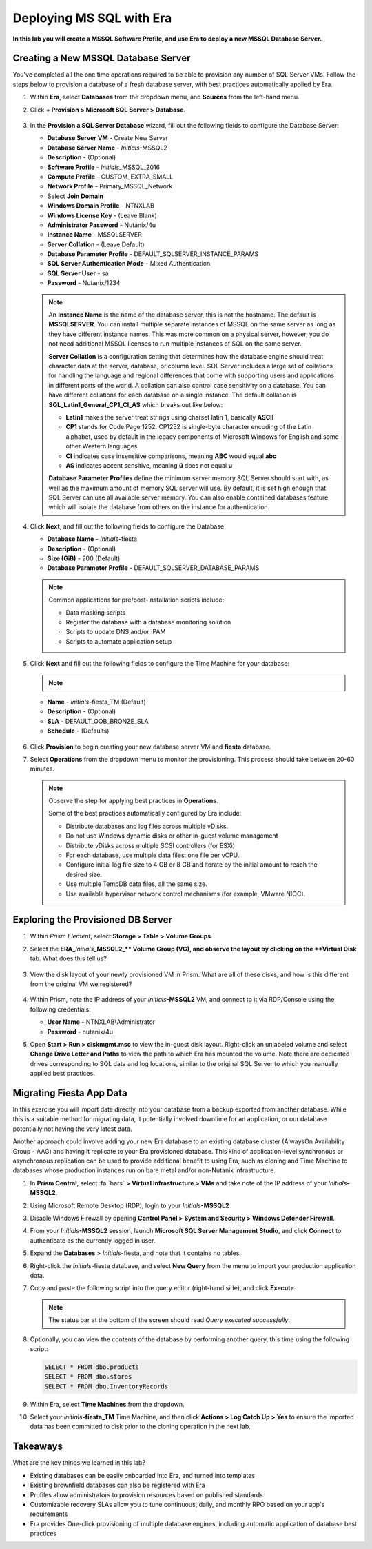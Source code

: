.. _mssqldeploy:

-------------------------
Deploying MS SQL with Era
-------------------------

**In this lab you will create a MSSQL Software Profile, and use Era to deploy a new MSSQL Database Server.**

Creating a New MSSQL Database Server
++++++++++++++++++++++++++++++++++++

You've completed all the one time operations required to be able to provision any number of SQL Server VMs. Follow the steps below to provision a database of a fresh database server, with best practices automatically applied by Era.

#. Within **Era**, select **Databases** from the dropdown menu, and **Sources** from the left-hand menu.

#. Click **+ Provision > Microsoft SQL Server > Database**.

   .. figure:: images/18.png

#. In the **Provision a SQL Server Database** wizard, fill out the following fields to configure the Database Server:

   - **Database Server VM** - Create New Server
   - **Database Server Name** - *Initials*\ -MSSQL2
   - **Description** - (Optional)
   - **Software Profile** - *Initials*\ _MSSQL_2016
   - **Compute Profile** - CUSTOM_EXTRA_SMALL
   - **Network Profile** - Primary_MSSQL_Network
   - Select **Join Domain**
   - **Windows Domain Profile** - NTNXLAB
   - **Windows License Key** - (Leave Blank)
   - **Administrator Password** - Nutanix/4u
   - **Instance Name** - MSSQLSERVER
   - **Server Collation** - (Leave Default)
   - **Database Parameter Profile** - DEFAULT_SQLSERVER_INSTANCE_PARAMS
   - **SQL Server Authentication Mode** - Mixed Authentication
   - **SQL Server User** - sa
   - **Password** - Nutanix/1234

   .. figure:: images/provisionsql.png

   .. note::

      An **Instance Name** is the name of the database server, this is not the hostname. The default is **MSSQLSERVER**. You can install multiple separate instances of MSSQL on the same server as long as they have different instance names. This was more common on a physical server, however, you do not need additional MSSQL licenses to run multiple instances of SQL on the same server.

      **Server Collation** is a configuration setting that determines how the database engine should treat character data at the server, database, or column level. SQL Server includes a large set of collations for handling the language and regional differences that come with supporting users and applications in different parts of the world. A collation can also control case sensitivity on a database. You can have different collations for each database on a single instance. The default collation is **SQL_Latin1_General_CP1_CI_AS** which breaks out like below:

      - **Latin1** makes the server treat strings using charset latin 1, basically **ASCII**
      - **CP1** stands for Code Page 1252. CP1252 is  single-byte character encoding of the Latin alphabet, used by default in the legacy components of Microsoft Windows for English and some other Western languages
      - **CI** indicates case insensitive comparisons, meaning **ABC** would equal **abc**
      - **AS** indicates accent sensitive, meaning **ü** does not equal **u**

      **Database Parameter Profiles** define the minimum server memory SQL Server should start with, as well as the maximum amount of memory SQL server will use. By default, it is set high enough that SQL Server can use all available server memory. You can also enable contained databases feature which will isolate the database from others on the instance for authentication.

#. Click **Next**, and fill out the following fields to configure the Database:

   - **Database Name** - *Initials*\ -fiesta
   - **Description** - (Optional)
   - **Size (GiB)** - 200 (Default)
   - **Database Parameter Profile** - DEFAULT_SQLSERVER_DATABASE_PARAMS

   .. figure:: images/20.png

   .. note::

      Common applications for pre/post-installation scripts include:

      - Data masking scripts
      - Register the database with a database monitoring solution
      - Scripts to update DNS and/or IPAM
      - Scripts to automate application setup

#. Click **Next** and fill out the following fields to configure the Time Machine for your database:

   .. note::

      .. raw:: html

        <strong><font color="red">It is critical to select the BRONZE SLA in the following step. The default BRASS SLA does NOT include Continuous Protection snapshots.</font></strong>

   - **Name** - *initials*\ -fiesta_TM (Default)
   - **Description** - (Optional)
   - **SLA** - DEFAULT_OOB_BRONZE_SLA
   - **Schedule** - (Defaults)

   .. figure:: images/21.png

#. Click **Provision** to begin creating your new database server VM and **fiesta** database.

#. Select **Operations** from the dropdown menu to monitor the provisioning. This process should take between 20-60 minutes.

   .. figure:: images/22.png

   .. note::

      Observe the step for applying best practices in **Operations**.

      Some of the best practices automatically configured by Era include:

      - Distribute databases and log files across multiple vDisks.
      - Do not use Windows dynamic disks or other in-guest volume management
      - Distribute vDisks across multiple SCSI controllers (for ESXi)
      - For each database, use multiple data files: one file per vCPU.
      - Configure initial log file size to 4 GB or 8 GB and iterate by the initial amount to reach the desired size.
      - Use multiple TempDB data files, all the same size.
      - Use available hypervisor network control mechanisms (for example, VMware NIOC).


Exploring the Provisioned DB Server
++++++++++++++++++++++++++++++++++++

#. Within *Prism Element*, select **Storage > Table > Volume Groups**.

#. Select the **ERA_**\ *Initials*\ **_MSSQL2_\** Volume Group (VG), and observe the layout by clicking on the **Virtual Disk** tab. What does this tell us?

   .. figure:: images/23.png

#. View the disk layout of your newly provisioned VM in Prism. What are all of these disks, and how is this different from the original VM we registered?

   .. figure:: images/24.png

#. Within Prism, note the IP address of your *Initials*\ **-MSSQL2** VM, and connect to it via RDP/Console using the following credentials:

   - **User Name** - NTNXLAB\\Administrator
   - **Password** - nutanix/4u

#. Open **Start > Run > diskmgmt.msc** to view the in-guest disk layout. Right-click an unlabeled volume and select **Change Drive Letter and Paths** to view the path to which Era has mounted the volume. Note there are dedicated drives corresponding to SQL data and log locations, similar to the original SQL Server to which you manually applied best practices.

   .. figure:: images/25.png

Migrating Fiesta App Data
+++++++++++++++++++++++++

In this exercise you will import data directly into your database from a backup exported from another database. While this is a suitable method for migrating data, it potentially involved downtime for an application, or our database potentially not having the very latest data.

Another approach could involve adding your new Era database to an existing database cluster (AlwaysOn Availability Group - AAG) and having it replicate to your Era provisioned database. This kind of application-level synchronous or asynchronous replication can be used to provide additional benefit to using Era, such as cloning and Time Machine to databases whose production instances run on bare metal and/or non-Nutanix infrastructure.

#. In **Prism Central**, select :fa:`bars` **> Virtual Infrastructure > VMs** and take note of the IP address of your *Initials*\ **-MSSQL2**.

#. Using Microsoft Remote Desktop (RDP), login to your *Initials*\ **-MSSQL2**

#. Disable Windows Firewall by opening **Control Panel > System and Security > Windows Defender Firewall**.

#. From your *Initials*\ **-MSSQL2** session, launch **Microsoft SQL Server Management Studio**, and click **Connect** to authenticate as the currently logged in user.

#. Expand the **Databases** > *Initials*\ -fiesta, and note that it contains no tables.

#. Right-click the *Initials*\ -fiesta database, and select **New Query** from the menu to import your production application data.

#. Copy and paste the following script into the query editor (right-hand side), and click **Execute**.

   .. literalinclude:: FiestaDB-MSSQL.sql
     :caption: FiestaDB Data Import Script
     :language: sql

   .. figure:: images/28.png

   .. note:: The status bar at the bottom of the screen should read *Query executed successfully*.

#. Optionally, you can view the contents of the database by performing another query, this time using the following script:

   .. code-block:: sql

      SELECT * FROM dbo.products
      SELECT * FROM dbo.stores
      SELECT * FROM dbo.InventoryRecords

   .. figure:: images/29.png

#. Within Era, select **Time Machines** from the dropdown.

#. Select your *initials*\ **-fiesta_TM** Time Machine, and then click **Actions > Log Catch Up > Yes** to ensure the imported data has been committed to disk prior to the cloning operation in the next lab.

Takeaways
+++++++++

What are the key things we learned in this lab?

- Existing databases can be easily onboarded into Era, and turned into templates
- Existing brownfield databases can also be registered with Era
- Profiles allow administrators to provision resources based on published standards
- Customizable recovery SLAs allow you to tune continuous, daily, and monthly RPO based on your app's requirements
- Era provides One-click provisioning of multiple database engines, including automatic application of database best practices
